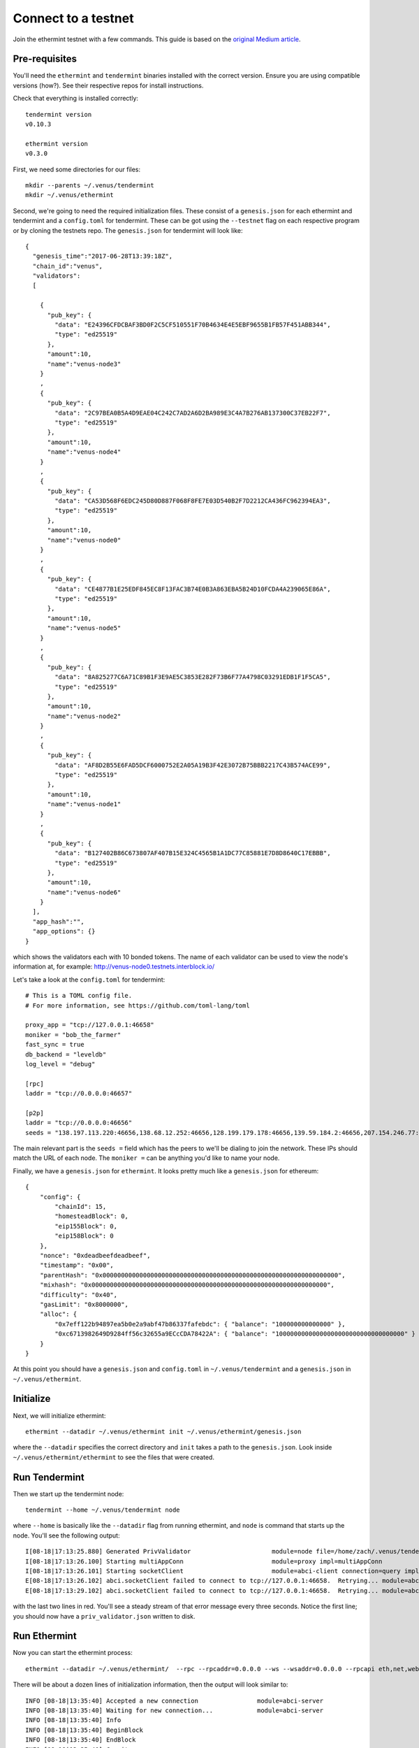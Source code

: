 .. _venus.rst:

Connect to a testnet
====================

Join the ethermint testnet with a few commands. This guide is based on the `original Medium article <https://blog.cosmos.network/join-venus-the-new-ethermint-testnet-part-3-8e30c7d5abcf>`_.

Pre-requisites
--------------

You'll need the ``ethermint`` and ``tendermint`` binaries installed with the correct version. Ensure you are using compatible versions (how?). See their respective repos for install instructions.

Check that everything is installed correctly:

::

        tendermint version
        v0.10.3

        ethermint version
        v0.3.0

First, we need some directories for our files:

::

        mkdir --parents ~/.venus/tendermint
        mkdir ~/.venus/ethermint

Second, we're going to need the required initialization files. These consist of a ``genesis.json`` for each ethermint and tendermint and a ``config.toml`` for tendermint. These can be got using the ``--testnet`` flag on each respective program or by cloning the testnets repo. The ``genesis.json`` for tendermint will look like:

::

        {
          "genesis_time":"2017-06-28T13:39:18Z",
          "chain_id":"venus",
          "validators":
          [
            
            {
              "pub_key": {
                "data": "E24396CFDCBAF3BD0F2C5CF510551F70B4634E4E5EBF9655B1FB57F451ABB344",
                "type": "ed25519"
              },
              "amount":10,
              "name":"venus-node3"
            }
            ,
            {
              "pub_key": {
                "data": "2C97BEA0B5A4D9EAE04C242C7AD2A6D2BA989E3C4A7B276AB137300C37EB22F7",
                "type": "ed25519"
              },
              "amount":10,
              "name":"venus-node4"
            }
            ,
            {
              "pub_key": {
                "data": "CA53D568F6EDC245D80D887F068F8FE7E03D540B2F7D2212CA436FC962394EA3",
                "type": "ed25519"
              },
              "amount":10,
              "name":"venus-node0"
            }
            ,
            {
              "pub_key": {
                "data": "CE4877B1E25EDF845EC8F13FAC3B74E0B3A863EBA5B24D10FCDA4A239065E86A",
                "type": "ed25519"
              },
              "amount":10,
              "name":"venus-node5"
            }
            ,
            {
              "pub_key": {
                "data": "8A825277C6A71C89B1F3E9AE5C3853E282F73B6F77A4798C03291EDB1F1F5CA5",
                "type": "ed25519"
              },
              "amount":10,
              "name":"venus-node2"
            }
            ,
            {
              "pub_key": {
                "data": "AF8D2B55E6FAD5DCF6000752E2A05A19B3F42E3072B75BBB2217C43B574ACE99",
                "type": "ed25519"
              },
              "amount":10,
              "name":"venus-node1"
            }
            ,
            {
              "pub_key": {
                "data": "B127402B86C673807AF407B15E324C4565B1A1DC77C85881E7D8D8640C17EBBB",
                "type": "ed25519"
              },
              "amount":10,
              "name":"venus-node6"
            }
          ],
          "app_hash":"",
          "app_options": {}
        }

which shows the validators each with 10 bonded tokens. The name of each validator can be used to view the node's information at, for example: http://venus-node0.testnets.interblock.io/

Let's take a look at the ``config.toml`` for tendermint:

::

        # This is a TOML config file.
        # For more information, see https://github.com/toml-lang/toml
        
        proxy_app = "tcp://127.0.0.1:46658"
        moniker = "bob_the_farmer"
        fast_sync = true
        db_backend = "leveldb"
        log_level = "debug"
        
        [rpc]
        laddr = "tcp://0.0.0.0:46657"
        
        [p2p]
        laddr = "tcp://0.0.0.0:46656"
        seeds = "138.197.113.220:46656,138.68.12.252:46656,128.199.179.178:46656,139.59.184.2:46656,207.154.246.77:46656,138.197.175.237:46656"

The main relevant part is the ``seeds =`` field which has the peers to we'll be dialing to join the network. These IPs should match the URL of each node. The ``moniker =`` can be anything you'd like to name your node.

Finally, we have a ``genesis.json`` for ``ethermint``. It looks pretty much like a ``genesis.json`` for ethereum:

::

        {
            "config": {
                "chainId": 15,
                "homesteadBlock": 0,
                "eip155Block": 0,
                "eip158Block": 0
            },
            "nonce": "0xdeadbeefdeadbeef",
            "timestamp": "0x00",
            "parentHash": "0x0000000000000000000000000000000000000000000000000000000000000000",
            "mixhash": "0x0000000000000000000000000000000000000000000000000000000000000000",
            "difficulty": "0x40",
            "gasLimit": "0x8000000",
            "alloc": {
                "0x7eff122b94897ea5b0e2a9abf47b86337fafebdc": { "balance": "100000000000000" },
        	"0xc6713982649D9284ff56c32655a9ECcCDA78422A": { "balance": "10000000000000000000000000000000000" }
            }
        }

At this point you should have a ``genesis.json`` and ``config.toml`` in ``~/.venus/tendermint`` and a ``genesis.json`` in ``~/.venus/ethermint``.

Initialize
----------

Next, we will initialize ethermint:

::

        ethermint --datadir ~/.venus/ethermint init ~/.venus/ethermint/genesis.json

where the ``--datadir`` specifies the correct directory and ``init`` takes a path to the ``genesis.json``. Look inside ``~/.venus/ethermint/ethermint`` to see the files that were created. 

Run Tendermint
--------------

Then we start up the tendermint node:

::

        tendermint --home ~/.venus/tendermint node

where ``--home`` is basically like the ``--datadir`` flag from running ethermint, and ``node`` is command that starts up the node. You'll see the following output:

::

        I[08-18|17:13:25.880] Generated PrivValidator                      module=node file=/home/zach/.venus/tendermint/priv_validator.json
        I[08-18|17:13:26.100] Starting multiAppConn                        module=proxy impl=multiAppConn
        I[08-18|17:13:26.101] Starting socketClient                        module=abci-client connection=query impl=socketClient
        E[08-18|17:13:26.102] abci.socketClient failed to connect to tcp://127.0.0.1:46658.  Retrying... module=abci-client connection=query
        E[08-18|17:13:29.102] abci.socketClient failed to connect to tcp://127.0.0.1:46658.  Retrying... module=abci-client connection=query

with the last two lines in red. You'll see a steady stream of that error message every three seconds. Notice the first line; you should now have a ``priv_validator.json`` written to disk.

Run Ethermint
-------------

Now you can start the ethermint process:

::

        ethermint --datadir ~/.venus/ethermint/  --rpc --rpcaddr=0.0.0.0 --ws --wsaddr=0.0.0.0 --rpcapi eth,net,web3,personal,admin

There will be about a dozen lines of initialization information, then the output will look similar to:

::

        INFO [08-18|13:35:40] Accepted a new connection                module=abci-server
        INFO [08-18|13:35:40] Waiting for new connection...            module=abci-server
        INFO [08-18|13:35:40] Info 
        INFO [08-18|13:35:40] BeginBlock 
        INFO [08-18|13:35:40] EndBlock 
        INFO [08-18|13:35:40] Commit 
        INFO [08-18|13:35:40] Committing block                         stateHash=fbccc1…f0e986 blockHash=3cddd3…97eb13
        INFO [08-18|13:35:40] Imported new chain segment               blocks=1 txs=0 mgas=0.000 elapsed=2.516ms mgasps=0.000 number=3404 hash=3cddd3…97eb13
        INFO [08-18|13:35:40] Mapped network port                      proto=tcp extport=30303 intport=30303 interface="UPNP IGDv1-PPP1"
        INFO [08-18|13:35:41] BeginBlock 
        INFO [08-18|13:35:41] EndBlock 
        INFO [08-18|13:35:41] Commit 
        INFO [08-18|13:35:41] Committing block                         stateHash=2eb09c…58f60f blockHash=df0411…8c7321
        INFO [08-18|13:35:41] Imported new chain segment               blocks=1 txs=0 mgas=0.000 elapsed=1.315ms mgasps=0.000 number=3405 hash=df0411…8c7321
        INFO [08-18|13:35:41] BeginBlock 

The above is output after the syncing had been stopped at block height 3403 (by terminating the process). Look at ``Imported new chain segment`` => ``number=3404``, which increases by one as your node syncs with the testnet. Your output will start from number 1 unless you have been starting and stopping the nodes.

Congratulation! You are currently syncing up with the testnet. Next, you'll need testnet coins, then try using ``geth`` to create contracts on the testnet.
